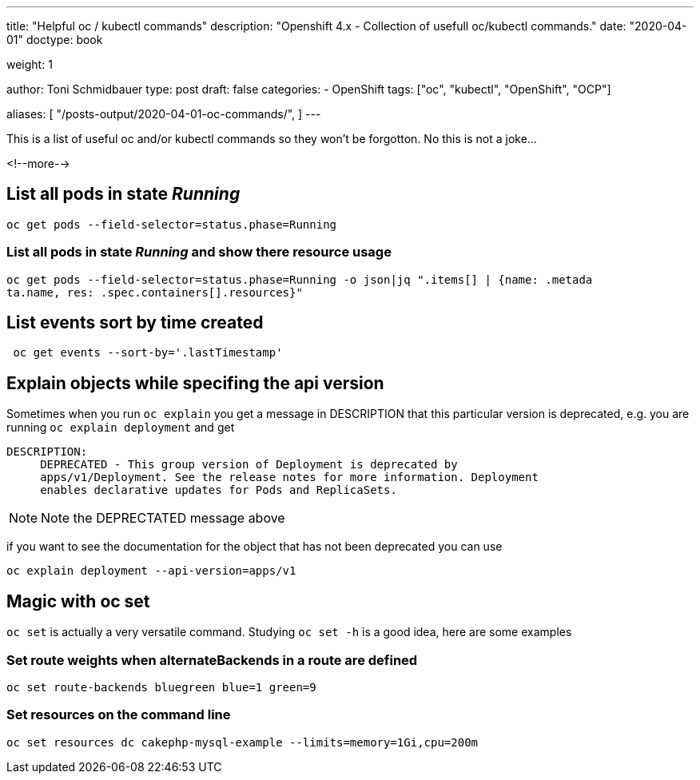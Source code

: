 --- 
title: "Helpful oc / kubectl commands"
description: "Openshift 4.x - Collection of usefull oc/kubectl commands."
date: "2020-04-01"
doctype: book

weight: 1

author: Toni Schmidbauer
type: post
draft: false
categories:
   - OpenShift
tags: ["oc", "kubectl", "OpenShift", "OCP"] 

aliases: [ 
	 "/posts-output/2020-04-01-oc-commands/",
] 
---

:imagesdir: /OpenShift/images/
:icons: font
:toc:

This is a list of useful oc and/or kubectl commands so they won't be forgotton. No this is not a joke...

<!--more--> 


== List all pods in state _Running_

[source, bash]
-------
oc get pods --field-selector=status.phase=Running
-------


=== List all pods in state _Running_ and show there resource usage

[source, bash]
-------
oc get pods --field-selector=status.phase=Running -o json|jq ".items[] | {name: .metada
ta.name, res: .spec.containers[].resources}"
-------

== List events sort by time created

[source, bash]
-------
 oc get events --sort-by='.lastTimestamp'
-------

== Explain objects while specifing the api version

Sometimes when you run `oc explain` you get a message in DESCRIPTION that this particular version is deprecated, e.g. you are running `oc explain deployment` and get

[source,bash]
----------
DESCRIPTION:
     DEPRECATED - This group version of Deployment is deprecated by
     apps/v1/Deployment. See the release notes for more information. Deployment
     enables declarative updates for Pods and ReplicaSets.
----------

NOTE: Note the DEPRECTATED message above

if you want to see the documentation for the object that has not been deprecated you can use

[source, bash]
-------
oc explain deployment --api-version=apps/v1
-------

== Magic with oc set

`oc set` is actually a very versatile command. Studying `oc set -h` is a good idea, here are some examples

=== Set route weights when alternateBackends in a route are defined

[source, bash]
-------
oc set route-backends bluegreen blue=1 green=9
-------

=== Set resources on the command line

[source, bash]
-------
oc set resources dc cakephp-mysql-example --limits=memory=1Gi,cpu=200m
-------
